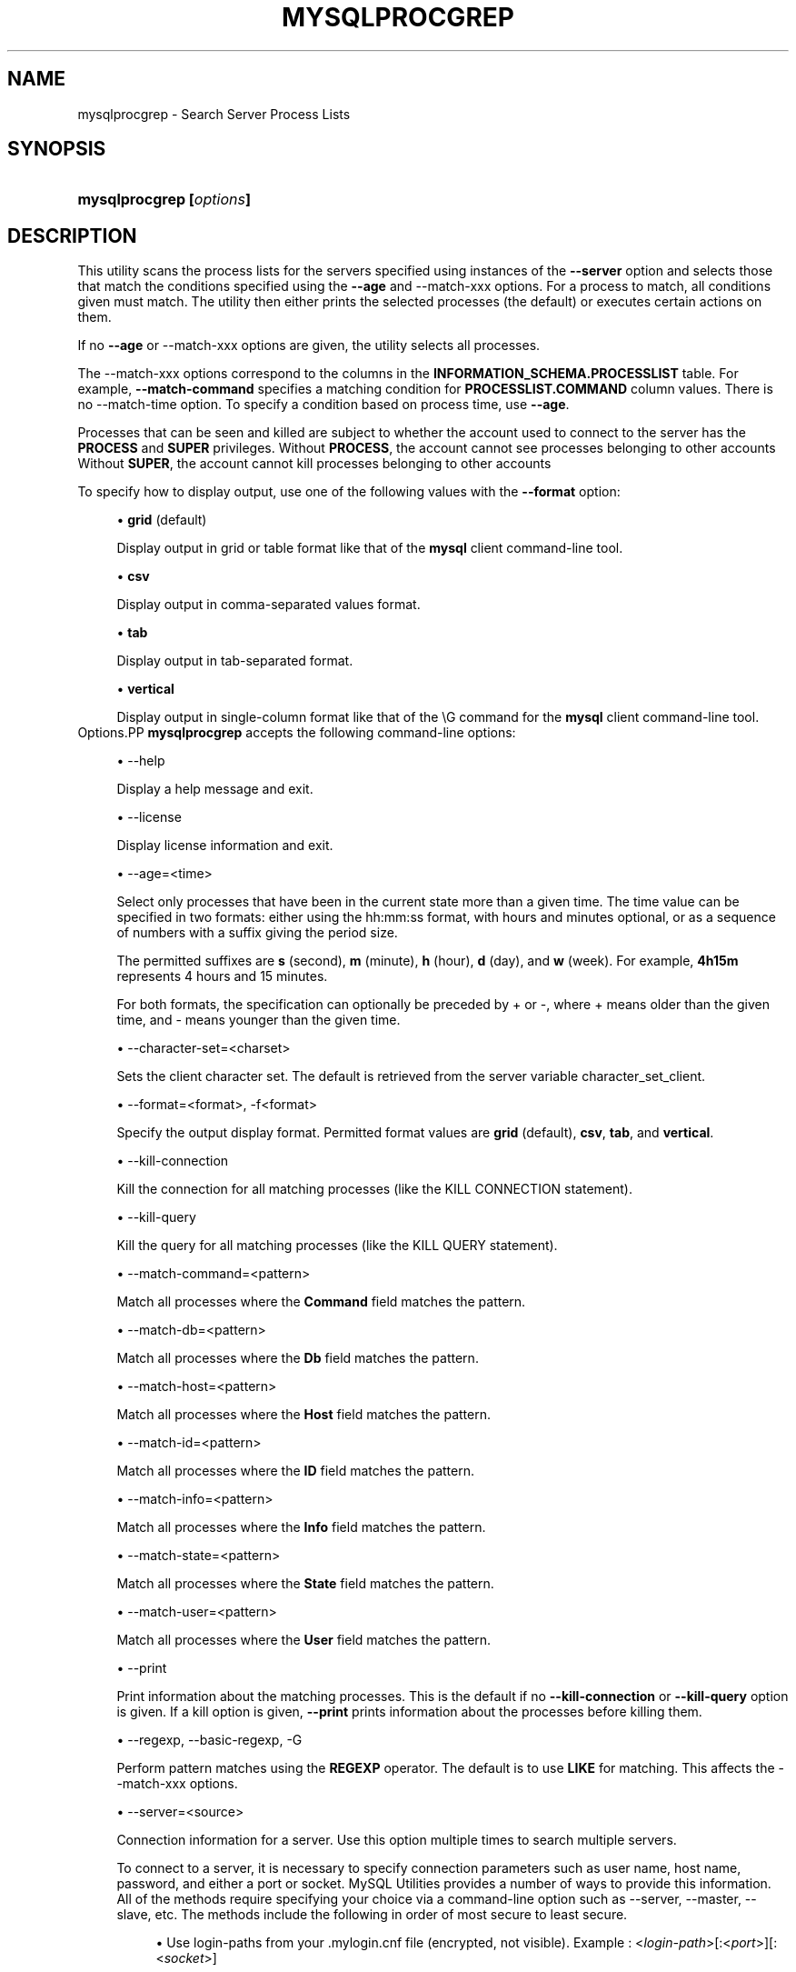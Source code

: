 '\" t
.\"     Title: \fBmysqlprocgrep\fR
.\"    Author: [FIXME: author] [see http://docbook.sf.net/el/author]
.\" Generator: DocBook XSL Stylesheets v1.78.1 <http://docbook.sf.net/>
.\"      Date: 09/15/2015
.\"    Manual: MySQL Utilities
.\"    Source: MySQL 1.5.6
.\"  Language: English
.\"
.TH "\FBMYSQLPROCGREP\FR" "1" "09/15/2015" "MySQL 1\&.5\&.6" "MySQL Utilities"
.\" -----------------------------------------------------------------
.\" * Define some portability stuff
.\" -----------------------------------------------------------------
.\" ~~~~~~~~~~~~~~~~~~~~~~~~~~~~~~~~~~~~~~~~~~~~~~~~~~~~~~~~~~~~~~~~~
.\" http://bugs.debian.org/507673
.\" http://lists.gnu.org/archive/html/groff/2009-02/msg00013.html
.\" ~~~~~~~~~~~~~~~~~~~~~~~~~~~~~~~~~~~~~~~~~~~~~~~~~~~~~~~~~~~~~~~~~
.ie \n(.g .ds Aq \(aq
.el       .ds Aq '
.\" -----------------------------------------------------------------
.\" * set default formatting
.\" -----------------------------------------------------------------
.\" disable hyphenation
.nh
.\" disable justification (adjust text to left margin only)
.ad l
.\" -----------------------------------------------------------------
.\" * MAIN CONTENT STARTS HERE *
.\" -----------------------------------------------------------------
.\" mysqlprocgrep
.\" utilities: mysqlprocgrep
.\" scripts
.SH "NAME"
mysqlprocgrep \- Search Server Process Lists
.SH "SYNOPSIS"
.HP \w'\fBmysqlprocgrep\ [\fR\fB\fIoptions\fR\fR\fB]\fR\ 'u
\fBmysqlprocgrep [\fR\fB\fIoptions\fR\fR\fB]\fR
.SH "DESCRIPTION"
.PP
This utility scans the process lists for the servers specified using instances of the
\fB\-\-server\fR
option and selects those that match the conditions specified using the
\fB\-\-age\fR
and
\-\-match\-xxx
options\&. For a process to match, all conditions given must match\&. The utility then either prints the selected processes (the default) or executes certain actions on them\&.
.PP
If no
\fB\-\-age\fR
or
\-\-match\-xxx
options are given, the utility selects all processes\&.
.PP
The
\-\-match\-xxx
options correspond to the columns in the
\fBINFORMATION_SCHEMA\&.PROCESSLIST\fR
table\&. For example,
\fB\-\-match\-command\fR
specifies a matching condition for
\fBPROCESSLIST\&.COMMAND\fR
column values\&. There is no
\-\-match\-time
option\&. To specify a condition based on process time, use
\fB\-\-age\fR\&.
.PP
Processes that can be seen and killed are subject to whether the account used to connect to the server has the
\fBPROCESS\fR
and
\fBSUPER\fR
privileges\&. Without
\fBPROCESS\fR, the account cannot see processes belonging to other accounts Without
\fBSUPER\fR, the account cannot kill processes belonging to other accounts
.PP
To specify how to display output, use one of the following values with the
\fB\-\-format\fR
option:
.sp
.RS 4
.ie n \{\
\h'-04'\(bu\h'+03'\c
.\}
.el \{\
.sp -1
.IP \(bu 2.3
.\}
\fBgrid\fR
(default)
.sp
Display output in grid or table format like that of the
\fBmysql\fR
client command\-line tool\&.
.RE
.sp
.RS 4
.ie n \{\
\h'-04'\(bu\h'+03'\c
.\}
.el \{\
.sp -1
.IP \(bu 2.3
.\}
\fBcsv\fR
.sp
Display output in comma\-separated values format\&.
.RE
.sp
.RS 4
.ie n \{\
\h'-04'\(bu\h'+03'\c
.\}
.el \{\
.sp -1
.IP \(bu 2.3
.\}
\fBtab\fR
.sp
Display output in tab\-separated format\&.
.RE
.sp
.RS 4
.ie n \{\
\h'-04'\(bu\h'+03'\c
.\}
.el \{\
.sp -1
.IP \(bu 2.3
.\}
\fBvertical\fR
.sp
Display output in single\-column format like that of the
\eG
command for the
\fBmysql\fR
client command\-line tool\&.
.RE
Options.PP
\fBmysqlprocgrep\fR
accepts the following command\-line options:
.sp
.RS 4
.ie n \{\
\h'-04'\(bu\h'+03'\c
.\}
.el \{\
.sp -1
.IP \(bu 2.3
.\}
\-\-help
.sp
Display a help message and exit\&.
.RE
.sp
.RS 4
.ie n \{\
\h'-04'\(bu\h'+03'\c
.\}
.el \{\
.sp -1
.IP \(bu 2.3
.\}
\-\-license
.sp
Display license information and exit\&.
.RE
.sp
.RS 4
.ie n \{\
\h'-04'\(bu\h'+03'\c
.\}
.el \{\
.sp -1
.IP \(bu 2.3
.\}
\-\-age=<time>
.sp
Select only processes that have been in the current state more than a given time\&. The time value can be specified in two formats: either using the
hh:mm:ss
format, with hours and minutes optional, or as a sequence of numbers with a suffix giving the period size\&.
.sp
The permitted suffixes are
\fBs\fR
(second),
\fBm\fR
(minute),
\fBh\fR
(hour),
\fBd\fR
(day), and
\fBw\fR
(week)\&. For example,
\fB4h15m\fR
represents 4 hours and 15 minutes\&.
.sp
For both formats, the specification can optionally be preceded by
+
or
\-, where
+
means older than the given time, and
\-
means younger than the given time\&.
.RE
.sp
.RS 4
.ie n \{\
\h'-04'\(bu\h'+03'\c
.\}
.el \{\
.sp -1
.IP \(bu 2.3
.\}
\-\-character\-set=<charset>
.sp
Sets the client character set\&. The default is retrieved from the server variable
character_set_client\&.
.RE
.sp
.RS 4
.ie n \{\
\h'-04'\(bu\h'+03'\c
.\}
.el \{\
.sp -1
.IP \(bu 2.3
.\}
\-\-format=<format>, \-f<format>
.sp
Specify the output display format\&. Permitted format values are
\fBgrid\fR
(default),
\fBcsv\fR,
\fBtab\fR, and
\fBvertical\fR\&.
.RE
.sp
.RS 4
.ie n \{\
\h'-04'\(bu\h'+03'\c
.\}
.el \{\
.sp -1
.IP \(bu 2.3
.\}
\-\-kill\-connection
.sp
Kill the connection for all matching processes (like the
KILL CONNECTION
statement)\&.
.RE
.sp
.RS 4
.ie n \{\
\h'-04'\(bu\h'+03'\c
.\}
.el \{\
.sp -1
.IP \(bu 2.3
.\}
\-\-kill\-query
.sp
Kill the query for all matching processes (like the
KILL QUERY
statement)\&.
.RE
.sp
.RS 4
.ie n \{\
\h'-04'\(bu\h'+03'\c
.\}
.el \{\
.sp -1
.IP \(bu 2.3
.\}
\-\-match\-command=<pattern>
.sp
Match all processes where the
\fBCommand\fR
field matches the pattern\&.
.RE
.sp
.RS 4
.ie n \{\
\h'-04'\(bu\h'+03'\c
.\}
.el \{\
.sp -1
.IP \(bu 2.3
.\}
\-\-match\-db=<pattern>
.sp
Match all processes where the
\fBDb\fR
field matches the pattern\&.
.RE
.sp
.RS 4
.ie n \{\
\h'-04'\(bu\h'+03'\c
.\}
.el \{\
.sp -1
.IP \(bu 2.3
.\}
\-\-match\-host=<pattern>
.sp
Match all processes where the
\fBHost\fR
field matches the pattern\&.
.RE
.sp
.RS 4
.ie n \{\
\h'-04'\(bu\h'+03'\c
.\}
.el \{\
.sp -1
.IP \(bu 2.3
.\}
\-\-match\-id=<pattern>
.sp
Match all processes where the
\fBID\fR
field matches the pattern\&.
.RE
.sp
.RS 4
.ie n \{\
\h'-04'\(bu\h'+03'\c
.\}
.el \{\
.sp -1
.IP \(bu 2.3
.\}
\-\-match\-info=<pattern>
.sp
Match all processes where the
\fBInfo\fR
field matches the pattern\&.
.RE
.sp
.RS 4
.ie n \{\
\h'-04'\(bu\h'+03'\c
.\}
.el \{\
.sp -1
.IP \(bu 2.3
.\}
\-\-match\-state=<pattern>
.sp
Match all processes where the
\fBState\fR
field matches the pattern\&.
.RE
.sp
.RS 4
.ie n \{\
\h'-04'\(bu\h'+03'\c
.\}
.el \{\
.sp -1
.IP \(bu 2.3
.\}
\-\-match\-user=<pattern>
.sp
Match all processes where the
\fBUser\fR
field matches the pattern\&.
.RE
.sp
.RS 4
.ie n \{\
\h'-04'\(bu\h'+03'\c
.\}
.el \{\
.sp -1
.IP \(bu 2.3
.\}
\-\-print
.sp
Print information about the matching processes\&. This is the default if no
\fB\-\-kill\-connection\fR
or
\fB\-\-kill\-query\fR
option is given\&. If a kill option is given,
\fB\-\-print\fR
prints information about the processes before killing them\&.
.RE
.sp
.RS 4
.ie n \{\
\h'-04'\(bu\h'+03'\c
.\}
.el \{\
.sp -1
.IP \(bu 2.3
.\}
\-\-regexp, \-\-basic\-regexp, \-G
.sp
Perform pattern matches using the
\fBREGEXP\fR
operator\&. The default is to use
\fBLIKE\fR
for matching\&. This affects the
\-\-match\-xxx
options\&.
.RE
.sp
.RS 4
.ie n \{\
\h'-04'\(bu\h'+03'\c
.\}
.el \{\
.sp -1
.IP \(bu 2.3
.\}
\-\-server=<source>
.sp
Connection information for a server\&. Use this option multiple times to search multiple servers\&.
.sp
To connect to a server, it is necessary to specify connection parameters such as user name, host name, password, and either a port or socket\&. MySQL Utilities provides a number of ways to provide this information\&. All of the methods require specifying your choice via a command\-line option such as \-\-server, \-\-master, \-\-slave, etc\&. The methods include the following in order of most secure to least secure\&.
.sp
.RS 4
.ie n \{\
\h'-04'\(bu\h'+03'\c
.\}
.el \{\
.sp -1
.IP \(bu 2.3
.\}
Use login\-paths from your
\&.mylogin\&.cnf
file (encrypted, not visible)\&. Example : <\fIlogin\-path\fR>[:<\fIport\fR>][:<\fIsocket\fR>]
.RE
.sp
.RS 4
.ie n \{\
\h'-04'\(bu\h'+03'\c
.\}
.el \{\
.sp -1
.IP \(bu 2.3
.\}
Use a configuration file (unencrypted, not visible) Note: available in release\-1\&.5\&.0\&. Example : <\fIconfiguration\-file\-path\fR>[:<\fIsection\fR>]
.RE
.sp
.RS 4
.ie n \{\
\h'-04'\(bu\h'+03'\c
.\}
.el \{\
.sp -1
.IP \(bu 2.3
.\}
Specify the data on the command\-line (unencrypted, visible)\&. Example : <\fIuser\fR>[:<\fIpasswd\fR>]@<\fIhost\fR>[:<\fIport\fR>][:<\fIsocket\fR>]
.RE
.sp
.RE
.sp
.RS 4
.ie n \{\
\h'-04'\(bu\h'+03'\c
.\}
.el \{\
.sp -1
.IP \(bu 2.3
.\}
\-\-sql, \-\-print\-sql, \-Q
.sp
Instead of displaying the selected processes, emit the
\fBSELECT\fR
statement that retrieves information about them\&. If the
\fB\-\-kill\-connection\fR
or
\fB\-\-kill\-query\fR
option is given, the utility generates a stored procedure named
kill_processes()
for killing the queries rather than a
\fBSELECT\fR
statement\&.
.RE
.sp
.RS 4
.ie n \{\
\h'-04'\(bu\h'+03'\c
.\}
.el \{\
.sp -1
.IP \(bu 2.3
.\}
\-\-sql\-body
.sp
Like
\fB\-\-sql\fR, but produces the output as the body of a stored procedure without the
\fBCREATE PROCEDURE\fR
part of the definition\&. This could be used, for example, to generate an event for the server Event Manager\&.
.sp
When used with a kill option, code for killing the matching queries is generated\&. Note that it is not possible to execute the emitted code unless it is put in a stored routine, event, or trigger\&. For example, the following code could be generated to kill all idle connections for user
www\-data:
.sp
.if n \{\
.RS 4
.\}
.nf
shell> \fBmysqlprocgrep \-\-kill\-connection \-\-sql\-body \e\fR
          \fB\-\-match\-user=www\-data \-\-match\-state=sleep\fR
DECLARE kill_done INT;
DECLARE kill_cursor CURSOR FOR
  SELECT
        Id, User, Host, Db, Command, Time, State, Info
      FROM
        INFORMATION_SCHEMA\&.PROCESSLIST
      WHERE
          user LIKE \*(Aqwww\-data\*(Aq
        AND
          State LIKE \*(Aqsleep\*(Aq
OPEN kill_cursor;
BEGIN
   DECLARE id BIGINT;
   DECLARE EXIT HANDLER FOR NOT FOUND SET kill_done = 1;
   kill_loop: LOOP
      FETCH kill_cursor INTO id;
      KILL CONNECTION id;
   END LOOP kill_loop;
END;
CLOSE kill_cursor;
.fi
.if n \{\
.RE
.\}
.RE
.sp
.RS 4
.ie n \{\
\h'-04'\(bu\h'+03'\c
.\}
.el \{\
.sp -1
.IP \(bu 2.3
.\}
\-\-ssl\-ca
.sp
The path to a file that contains a list of trusted SSL CAs\&.
.RE
.sp
.RS 4
.ie n \{\
\h'-04'\(bu\h'+03'\c
.\}
.el \{\
.sp -1
.IP \(bu 2.3
.\}
\-\-ssl\-cert
.sp
The name of the SSL certificate file to use for establishing a secure connection\&.
.RE
.sp
.RS 4
.ie n \{\
\h'-04'\(bu\h'+03'\c
.\}
.el \{\
.sp -1
.IP \(bu 2.3
.\}
\-\-ssl\-cert
.sp
The name of the SSL key file to use for establishing a secure connection\&.
.RE
.sp
.RS 4
.ie n \{\
\h'-04'\(bu\h'+03'\c
.\}
.el \{\
.sp -1
.IP \(bu 2.3
.\}
\-\-ssl
.sp
Specifies if the server connection requires use of SSL\&. If an encrypted connection cannot be established, the connection attempt fails\&. Default setting is 0 (SSL not required)\&.
.RE
.sp
.RS 4
.ie n \{\
\h'-04'\(bu\h'+03'\c
.\}
.el \{\
.sp -1
.IP \(bu 2.3
.\}
\-\-verbose, \-v
.sp
Specify how much information to display\&. Use this option multiple times to increase the amount of information\&. For example,
\fB\-v\fR
= verbose,
\fB\-vv\fR
= more verbose,
\fB\-vvv\fR
= debug\&.
.RE
.sp
.RS 4
.ie n \{\
\h'-04'\(bu\h'+03'\c
.\}
.el \{\
.sp -1
.IP \(bu 2.3
.\}
\-\-version
.sp
Display version information and exit\&.
.RE
NOTES.PP
For the
\fB\-\-format\fR
option, the permitted values are not case sensitive\&. In addition, values may be specified as any unambiguous prefix of a valid value\&. For example,
\fB\-\-format=g\fR
specifies the grid format\&. An error occurs if a prefix matches more than one valid value\&.
.PP
The path to the MySQL client tools should be included in the
PATH
environment variable in order to use the authentication mechanism with login\-paths\&. This will allow the utility to use the
\fBmy_print_defaults\fR
tools which is required to read the login\-path values from the login configuration file (\&.mylogin\&.cnf)\&.
EXAMPLES.PP
For each example, assume that the
root
user on
localhost
has sufficient privileges to kill queries and connections\&.
.PP
Kill all queries created by user
john
that are less than 1 minute:
.sp
.if n \{\
.RS 4
.\}
.nf
shell> \fBmysqlprocgrep \-\-server=root@localhost \e\fR
          \fB\-\-match\-user=john \-\-age=\-1m \-\-kill\-query\fR
.fi
.if n \{\
.RE
.\}
.PP
Kill all connections that have been idle for more than 1 hour:
.sp
.if n \{\
.RS 4
.\}
.nf
shell> \fBmysqlprocgrep \-\-server=root@localhost \e\fR
          \fB\-\-match\-command=sleep \-\-age=1h \-\-kill\-connection\fR
.fi
.if n \{\
.RE
.\}
.sp
PERMISSIONS REQUIRED.PP
The user must have the SELECT privilege on the mysql database\&.
.SH "COPYRIGHT"
.br
.PP
Copyright \(co 2006, 2015, Oracle and/or its affiliates. All rights reserved.
.PP
This documentation is free software; you can redistribute it and/or modify it only under the terms of the GNU General Public License as published by the Free Software Foundation; version 2 of the License.
.PP
This documentation is distributed in the hope that it will be useful, but WITHOUT ANY WARRANTY; without even the implied warranty of MERCHANTABILITY or FITNESS FOR A PARTICULAR PURPOSE. See the GNU General Public License for more details.
.PP
You should have received a copy of the GNU General Public License along with the program; if not, write to the Free Software Foundation, Inc., 51 Franklin Street, Fifth Floor, Boston, MA 02110-1301 USA or see http://www.gnu.org/licenses/.
.sp
.SH "SEE ALSO"
For more information, please refer to the MySQL Utilities and Fabric
documentation, which is available online at
http://dev.mysql.com/doc/index-utils-fabric.html
.SH AUTHOR
Oracle Corporation (http://dev.mysql.com/).

